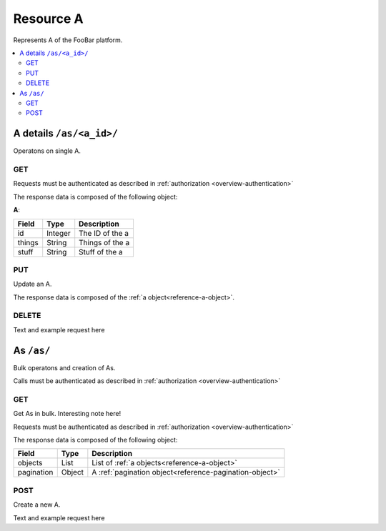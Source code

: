 
.. _reference-as:

==========
Resource A
==========

Represents A of the FooBar platform.


.. contents::
   :local:
   :depth: 2


A details ``/as/<a_id>/``
=========================

Operatons on single A.


GET
---

Requests must be authenticated as described in :ref:`authorization <overview-authentication>`

The response data is composed of the following object:

.. _reference-a-object:

**A**:

===========  =======  ===================================
Field        Type     Description
===========  =======  ===================================
id           Integer  The ID of the a
things       String   Things of the a
stuff        String   Stuff of the a
===========  =======  ===================================


.. http:get:: /as/<a_id>/

    Fetch A with id ('a_id').

    :requestheader X-Auth: API access token
    :statuscode 200: OK - success
    :statuscode 401: UNAUTHORIZED - invalid or missing token
    :statuscode 403: FORBIDDEN - Does not have access to this resource
    :statuscode 404: NOT_FOUND - Resource does not exist

    **Example request**:

    .. sourcecode:: http

        GET /as/8/
        X-Auth: 1c01d5a1-fdef-401b-993c-1a7a93193a82
        Accept: application/json

    **Example response**:

    .. sourcecode:: http

        HTTP/1.1 200 OK
        Content-Type: application/json

        {
            "stuff": "good",
            "things": "better",
            "id": 8
        }


PUT
---

Update an A.

The response data is composed of the :ref:`a object<reference-a-object>`.

.. http:put:: /as/<a_id>/

    Update A with id ('a_id').

    :jsonparam string stuff: New stuff for the a
    :jsonparam string things: New things for the a
    :requestheader X-Auth: API access token
    :statuscode 200: OK - success
    :statuscode 401: UNAUTHORIZED - invalid or missing token
    :statuscode 403: FORBIDDEN - Does not have access to this resource
    :statuscode 404: NOT_FOUND - Resource does not exist

    **Example request**:

    .. sourcecode:: http

        PUT /as/8/
        X-Auth: 1c01d5a1-fdef-401b-993c-1a7a93193a82
        Accept: application/json

        {
            "stuff": "very good",
            "things": "much better",
        }

    **Example response**:

    .. sourcecode:: http

        HTTP/1.1 200 OK
        Content-Type: application/json

        {
            "stuff": "very good",
            "things": "much better",
            "id": 8
        }

    **Error Messages**:

    .. sourcecode:: http

        HTTP/1.1 400 BAD_REQUEST
        Content-Type: application/json

        {
            "error": "Bad request. Unknown stuff"
        }

    .. sourcecode:: http

        HTTP/1.1 400 BAD_REQUEST
        Content-Type: application/json

        {
            "error": "Bad request. Unknown things"
        }


DELETE
------

Text and example request here


As ``/as/``
===========

Bulk operatons and creation of As.

Calls must be authenticated as described in :ref:`authorization <overview-authentication>`


GET
---

Get As in bulk. Interesting note here!

Requests must be authenticated as described in :ref:`authorization <overview-authentication>`

The response data is composed of the following object:

===========  =======  ===================================
Field        Type     Description
===========  =======  ===================================
objects      List     List of :ref:`a objects<reference-a-object>`
pagination   Object   A :ref:`pagination object<reference-pagination-object>`
===========  =======  ===================================


.. http:get:: /as/

    Fetch a list of As
    Allows cool_feature by: id, role, username

    :param custom cool_feature: A :ref:`cool feature<reference-cool-common-feature>` to be applied
    :param integer limit: Number of records to retrieve. If 0, will return all records and offset
    :param integer offset: Starting position. Used for :ref:`pagination <reference-pagination>` purposes
    :statuscode 200: OK - success
    :statuscode 401: UNAUTHORIZED - invalid or missing token
    :statuscode 403: FORBIDDEN - Does not have access to this resource

    **Example request**:

    .. sourcecode:: http

        GET /as/?filter=[role exact admin]&limit=25
        X-Auth: 1c01d5a1-fdef-401b-993c-1a7a93193a82
        Accept: application/json

    **Example response**:

    .. sourcecode:: http

        HTTP/1.1 200 OK
        Content-Type: application/json

        {
            "objects: [
                {
                    "stuff": "good",
                    "things": "better",
                    "id": 8
                },
                "..."
            ],
            "pagination": {
                "total": 213,
                "offset": 0,
                "limit": 25
            }
        }


POST
----

Create a new A.

Text and example request here
